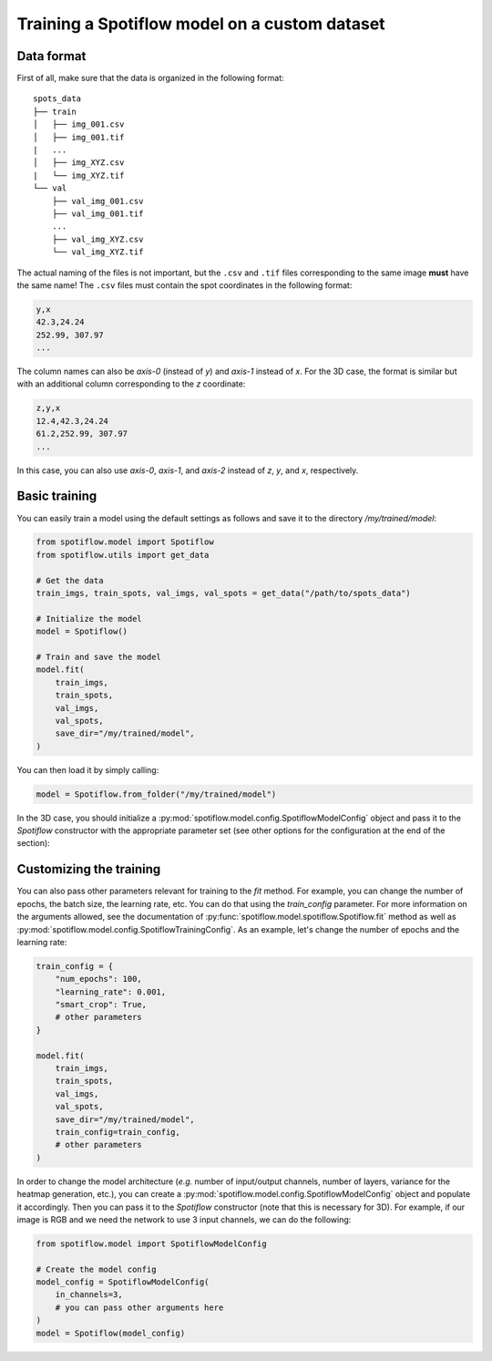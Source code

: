 Training a Spotiflow model on a custom dataset
----------------------------------------------

Data format
^^^^^^^^^^^

First of all, make sure that the data is organized in the following format:

::

    spots_data
    ├── train          
    │   ├── img_001.csv
    │   ├── img_001.tif
    |   ...
    │   ├── img_XYZ.csv
    |   └── img_XYZ.tif
    └── val          
        ├── val_img_001.csv
        ├── val_img_001.tif
        ...
        ├── val_img_XYZ.csv
        └── val_img_XYZ.tif

The actual naming of the files is not important, but the ``.csv`` and ``.tif`` files corresponding to the same image **must** have the same name! The ``.csv`` files must contain the spot coordinates in the following format:

.. code-block::

    y,x 
    42.3,24.24
    252.99, 307.97
    ...

The column names can also be `axis-0` (instead of `y`) and `axis-1` instead of `x`. For the 3D case, the format is similar but with an additional column corresponding to the `z` coordinate:

.. code-block::

    z,y,x 
    12.4,42.3,24.24
    61.2,252.99, 307.97
    ...

In this case, you can also use `axis-0`, `axis-1`, and `axis-2` instead of `z`, `y`, and `x`, respectively.


Basic training
^^^^^^^^^^^^^^

You can easily train a model using the default settings as follows and save it to the directory `/my/trained/model`:

.. code-block:: python

    from spotiflow.model import Spotiflow
    from spotiflow.utils import get_data

    # Get the data
    train_imgs, train_spots, val_imgs, val_spots = get_data("/path/to/spots_data")

    # Initialize the model
    model = Spotiflow()

    # Train and save the model
    model.fit(
        train_imgs,
        train_spots,
        val_imgs,
        val_spots,
        save_dir="/my/trained/model",
    )

You can then load it by simply calling:

.. code-block:: python

    model = Spotiflow.from_folder("/my/trained/model")


In the 3D case, you should initialize a :py:mod:`spotiflow.model.config.SpotiflowModelConfig` object and pass it to the `Spotiflow` constructor with the appropriate parameter set (see other options for the configuration at the end of the section):

.. code-block:: python
    # Same imports as before
    from spotiflow.model import SpotiflowModelConfig

    # Create the model config
    model_config = SpotiflowModelConfig(
        is_3d=True,
        grid=2, # subsampling factor for prediction
        # you can pass other arguments here
    )

    model = Spotiflow(model_config)
    # Train and save the model as before


Customizing the training
^^^^^^^^^^^^^^^^^^^^^^^^

You can also pass other parameters relevant for training to the `fit` method. For example, you can change the number of epochs, the batch size, the learning rate, etc. You can do that using the `train_config` parameter. For more information on the arguments allowed, see the documentation of :py:func:`spotiflow.model.spotiflow.Spotiflow.fit` method as well as :py:mod:`spotiflow.model.config.SpotiflowTrainingConfig`. As an example, let's change the number of epochs and the learning rate:

.. code-block:: python
    
    train_config = {
        "num_epochs": 100,
        "learning_rate": 0.001,
        "smart_crop": True,
        # other parameters
    }

    model.fit(
        train_imgs,
        train_spots,
        val_imgs,
        val_spots,
        save_dir="/my/trained/model",
        train_config=train_config,
        # other parameters
    )


In order to change the model architecture (`e.g.` number of input/output channels, number of layers, variance for the heatmap generation, etc.), you can create a :py:mod:`spotiflow.model.config.SpotiflowModelConfig` object and populate it accordingly. Then you can pass it to the `Spotiflow` constructor (note that this is necessary for 3D). For example, if our image is RGB and we need the network to use 3 input channels, we can do the following:

.. code-block:: python

    from spotiflow.model import SpotiflowModelConfig

    # Create the model config
    model_config = SpotiflowModelConfig(
        in_channels=3,
        # you can pass other arguments here
    )
    model = Spotiflow(model_config)
